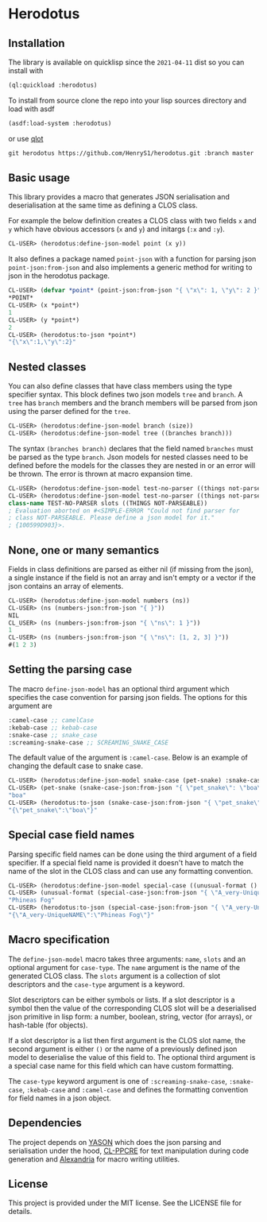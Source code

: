 [[https://github.com/HenryS1/herodotus/tree/master][https://github.com/HenryS1/herodotus/actions/workflows/ci.yaml/badge.svg]]

* Herodotus

** Installation

The library is available on quicklisp since the ~2021-04-11~ dist so
you can install with
#+begin_src lisp
(ql:quickload :herodotus)
#+end_src

To install from source clone the repo into your lisp sources directory
and load with asdf
#+begin_src lisp
(asdf:load-system :herodotus)
#+end_src
or use [[https://github.com/fukamachi/qlot][qlot]]
#+begin_src txt
git herodotus https://github.com/HenryS1/herodotus.git :branch master
#+end_src

** Basic usage

This library provides a macro that generates JSON serialisation and
deserialisation at the same time as defining a CLOS class.

For example the below definition creates a CLOS class with two fields
~x~ and ~y~ which have obvious accessors (~x~ and ~y~) and initargs
(~:x~ and ~:y~). 
#+begin_src lisp
CL-USER> (herodotus:define-json-model point (x y))
#+end_src

It also defines a package named ~point-json~ with a function for
parsing json ~point-json:from-json~ and also implements a generic method
for writing to json in the herodotus package.

#+begin_src lisp
CL-USER> (defvar *point* (point-json:from-json "{ \"x\": 1, \"y\": 2 }"))
*POINT*
CL-USER> (x *point*)
1
CL-USER> (y *point*)
2
CL-USER> (herodotus:to-json *point*)
"{\"x\":1,\"y\":2}"
#+end_src

** Nested classes 

You can also define classes that have class members using the type
specifier syntax. This block defines two json models ~tree~ and
~branch~. A ~tree~ has ~branch~ members and the branch members will be
parsed from json using the parser defined for the ~tree~.

#+begin_src lisp
CL-USER> (herodotus:define-json-model branch (size))
CL-USER> (herodotus:define-json-model tree ((branches branch)))
#+end_src

The syntax ~(branches branch)~ declares that the field named
~branches~ must be parsed as the type ~branch~. Json models for nested
classes need to be defined before the models for the classes they are
nested in or an error will be thrown. The error is thrown at macro
expansion time.

#+begin_src lisp
CL-USER> (herodotus:define-json-model test-no-parser ((things not-parseable)))
CL-USER> (herodotus:define-json-model test-no-parser ((things not-parseable)))
class-name TEST-NO-PARSER slots ((THINGS NOT-PARSEABLE))
; Evaluation aborted on #<SIMPLE-ERROR "Could not find parser for
; class NOT-PARSEABLE. Please define a json model for it."
; {100599D903}>.
#+end_src

** None, one or many semantics

Fields in class definitions are parsed as either nil (if missing from
the json), a single instance if the field is not an array and isn't
empty or a vector if the json contains an array of elements.

#+begin_src lisp
CL-USER> (herodotus:define-json-model numbers (ns))
CL-USER> (ns (numbers-json:from-json "{ }"))
NIL
CL_USER> (ns (numbers-json:from-json "{ \"ns\": 1 }"))
1
CL-USER> (ns (numbers-json:from-json "{ \"ns\": [1, 2, 3] }"))
#(1 2 3)
#+end_src

** Setting the parsing case

The macro ~define-json-model~ has an optional third argument which
specifies the case convention for parsing json fields. The options for
this argument are

#+begin_src lisp
:camel-case ;; camelCase
:kebab-case ;; kebab-case
:snake-case ;; snake_case
:screaming-snake-case ;; SCREAMING_SNAKE_CASE
#+end_src

The default value of the argument is ~:camel-case~. Below is an example
of changing the default case to snake case.

#+begin_src lisp
CL-USER> (herodotus:define-json-model snake-case (pet-snake) :snake-case)
CL-USER> (pet-snake (snake-case-json:from-json "{ \"pet_snake\": \"boa\" }"))
"boa"
CL-USER> (herodotus:to-json (snake-case-json:from-json "{ \"pet_snake\": \"boa\" }"))
"{\"pet_snake\":\"boa\"}"
#+end_src

** Special case field names

Parsing specific field names can be done using the third argument of a
field specifier. If a special field name is provided it doesn't have
to match the name of the slot in the CLOS class and can use any
formatting convention.

#+begin_src lisp
CL-USER> (herodotus:define-json-model special-case ((unusual-format () "A_very-UniqueNAME"))
CL-USER> (unusual-format (special-case-json:from-json "{ \"A_very-UniqueNAME\": \"Phineas Fog\" }"))
"Phineas Fog"
CL-USER> (herodotus:to-json (special-case-json:from-json "{ \"A_very-UniqueNAME\": \"Phineas Fog\" }"))
"{\"A_very-UniqueNAME\":\"Phineas Fog\"}"
#+end_src

** Macro specification

The ~define-json-model~ macro takes three arguments: ~name~, ~slots~
and an optional argument for ~case-type~. The ~name~ argument is the
name of the generated CLOS class. The ~slots~ argument is a collection
of slot descriptors and the ~case-type~ argument is a keyword.

Slot descriptors can be either symbols or lists. If a slot descriptor
is a symbol then the value of the corresponding CLOS slot will be a
deserialised json primitive in lisp form: a number, boolean, string,
vector (for arrays), or hash-table (for objects).

If a slot descriptor is a list then first argument is the CLOS slot
name, the second argument is either ~()~ or the name of a previously
defined json model to deserialise the value of this field to. The
optional third argument is a special case name for this field which
can have custom formatting.

The ~case-type~ keyword argument is one of ~:screaming-snake-case~,
~:snake-case~, ~:kebab-case~ and ~:camel-case~ and defines the
formatting convention for field names in a json object.

** Dependencies

The project depends on [[https://github.com/phmarek/yason][YASON]] which does the json parsing and
serialisation under the hood, [[https://github.com/edicl/cl-ppcre][CL-PPCRE]] for text manipulation during
code generation and [[https://github.com/kmx-io/alexandria][Alexandria]] for macro writing utilities.

** License

This project is provided under the MIT license. See the LICENSE file for details.

